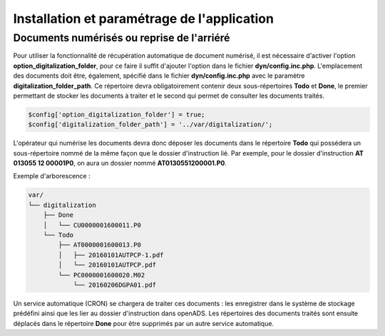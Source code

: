 .. _installation_parametrage:

############################################
Installation et paramétrage de l'application
############################################

.. _document_numerise:

===========================================
Documents numérisés ou reprise de l'arriéré
===========================================

Pour utiliser la fonctionnalité de récupération automatique de document numérisé, il est nécessaire d'activer l'option **option_digitalization_folder**, pour ce faire il suffit d'ajouter l'option dans le fichier **dyn/config.inc.php**.
L'emplacement des documents doit être, également, spécifié dans le fichier **dyn/config.inc.php** avec le paramètre **digitalization_folder_path**. Ce répertoire devra obligatoirement contenir deux sous-répertoires **Todo** et **Done**, le premier permettant de stocker les documents à traiter et le second qui permet de consulter les documents traités.

.. code-block:: php

    $config['option_digitalization_folder'] = true;
    $config['digitalization_folder_path'] = '../var/digitalization/';

L'opérateur qui numérise les documents devra donc déposer les documents dans le répertoire **Todo** qui possédera un sous-répertoire nommé de la même façon que le dossier d'instruction lié. Par exemple, pour le dossier d'instruction **AT 013055 12 00001P0**, on aura un dossier nommé **AT0130551200001.P0**.

Exemple d'arborescence :

.. code-block:: bash

    var/
    └── digitalization
        ├── Done
        │   └── CU0000001600011.P0
        └── Todo
            ├── AT0000001600013.P0
            │   ├── 20160101AUTPCP-1.pdf
            │   └── 20160101AUTPCP.pdf
            └── PC0000001600020.M02
                └── 20160206DGPA01.pdf

Un service automatique (CRON) se chargera de traiter ces documents : les enregistrer dans le système de stockage prédéfini ainsi que les lier au dossier d'instruction dans openADS.
Les répertoires des documents traités sont ensuite déplacés dans le répertoire **Done** pour être supprimés par un autre service automatique.
